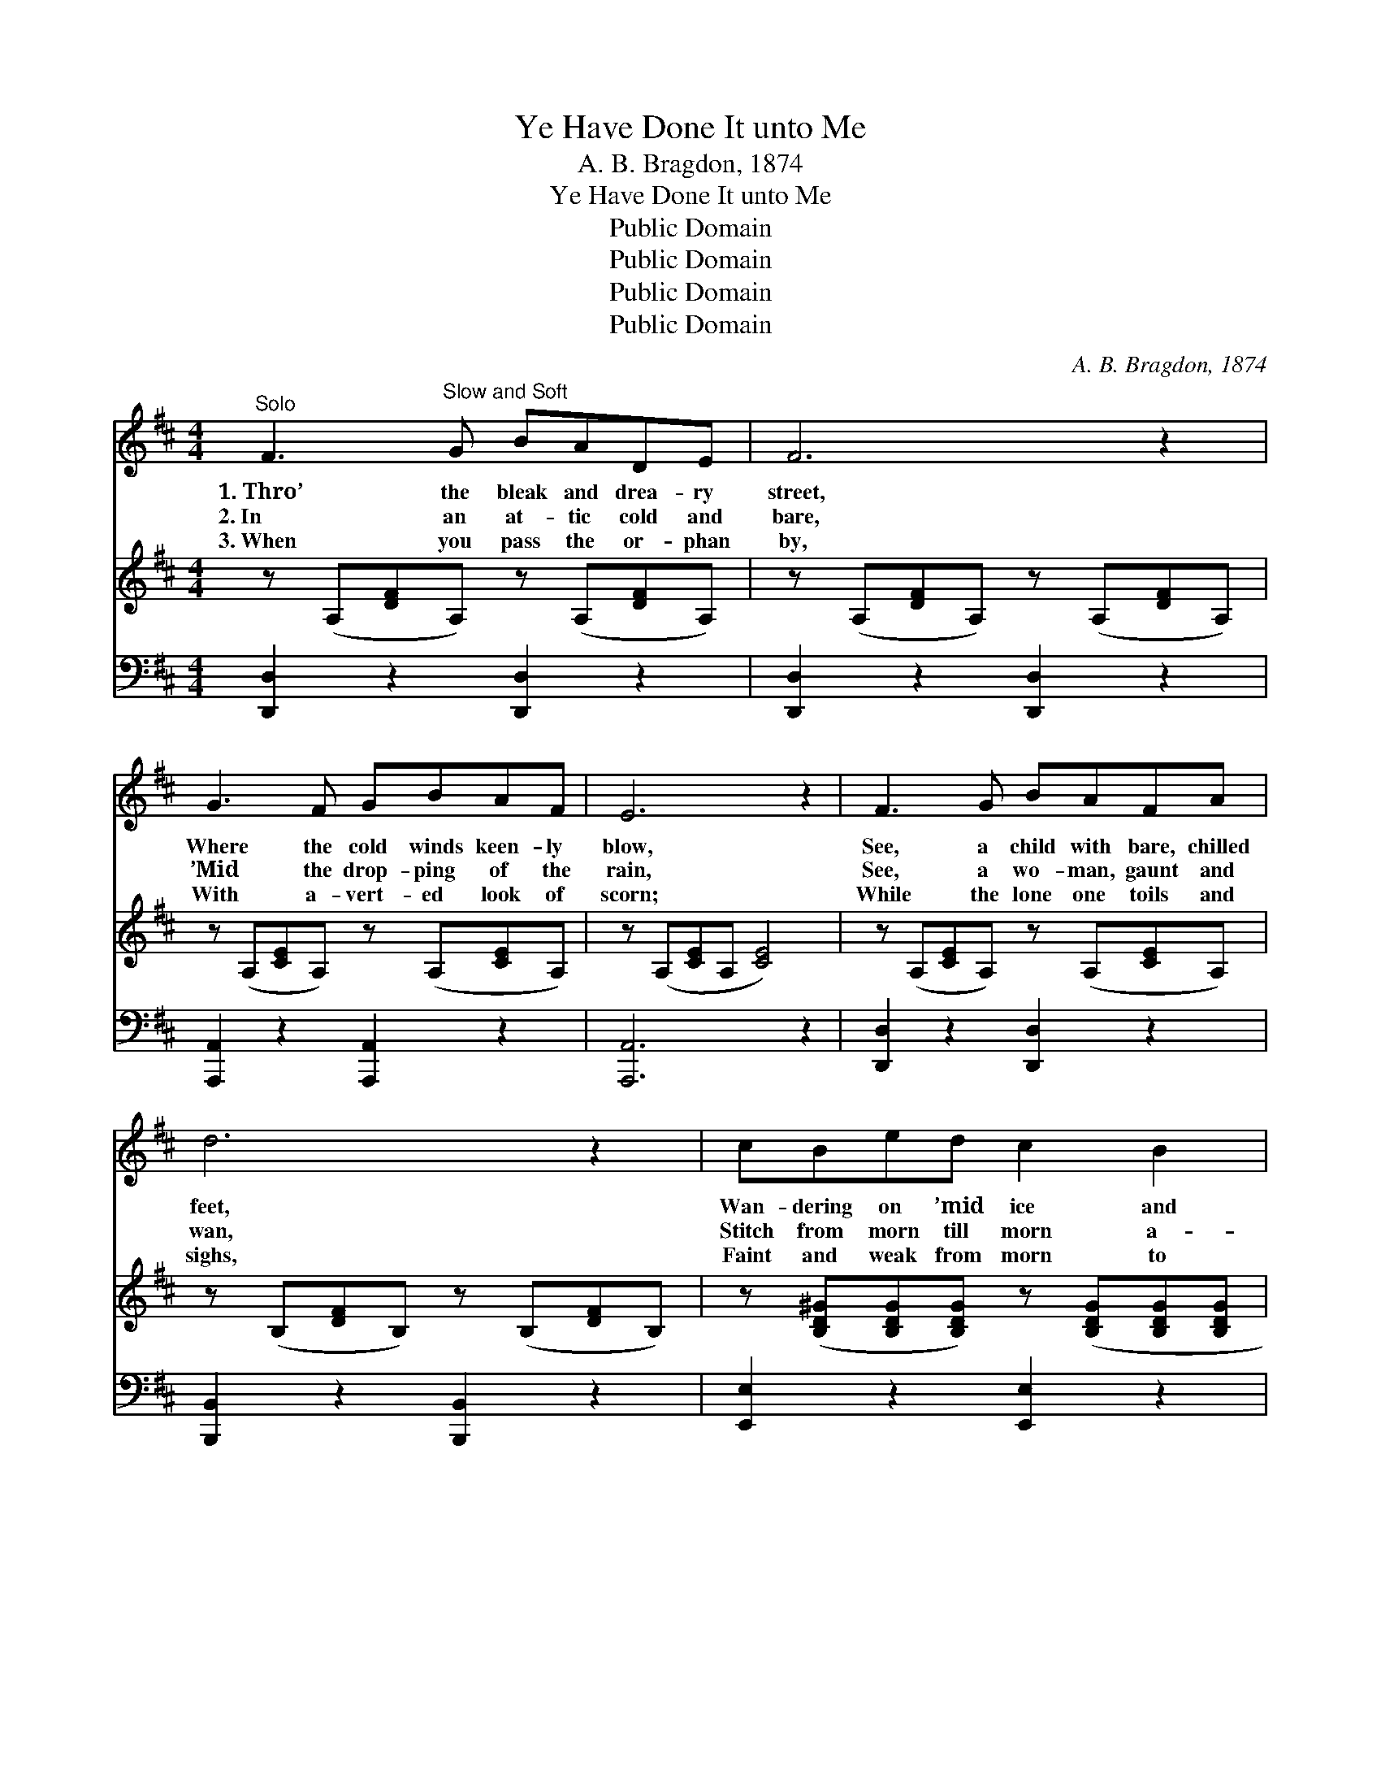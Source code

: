 X:1
T:Ye Have Done It unto Me
T:A. B. Bragdon, 1874
T:Ye Have Done It unto Me
T:Public Domain
T:Public Domain
T:Public Domain
T:Public Domain
C:A. B. Bragdon, 1874
Z:Public Domain
%%score 1 2 3
L:1/8
M:4/4
K:D
V:1 treble 
V:2 treble 
V:3 bass 
V:1
"^Solo" F3"^Slow and Soft" G BADE | F6 z2 | G3 F GBAF | E6 z2 | F3 G BAFA | d6 z2 | cBed c2 B2 | %7
w: 1.~Thro’ the bleak and drea- ry|street,|Where the cold winds keen- ly|blow,|See, a child with bare, chilled|feet,|Wan- dering on ’mid ice and|
w: 2.~In an at- tic cold and|bare,|’Mid the drop- ping of the|rain,|See, a wo- man, gaunt and|wan,|Stitch from morn till morn a-|
w: 3.~When you pass the or- phan|by,|With a- vert- ed look of|scorn;|While the lone one toils and|sighs,|Faint and weak from morn to|
 A6 ||[M:3/4]"^Duet" [DF][EG] | [FA]2 [Fd]2 [Bd][GB] | [FA]4 [Ec][Fd] | [Ge]3 [Gc] [FA][EG] | %12
w: snow;|House- less,|home- less, God’s own|Word Shall its|pre- cious com- fort|
w: gain,|Faint- ing,|fam- ished, Christ- ian|man, Does not|God ap- peal to|
w: morn:|Think, there|soon shall come a|day, When thy|God shall say to|
 [DF]4 [Af][Ge] | [Fd]2 [Ac]2 [GB][Bg] | [Af]4 [Ge][Fd] | [Ec][Fd] [Af]2 [Ge]2 | [Fd]6 |] %17
w: be, “As ye|did it un- to|these, Ye have|done it un- to|Me.”|
w: thee, “As ye|did it un- to|these, Ye have|done it un- to|Me.”|
w: thee, “As ye|did it un- to|these, Ye have|done it un- to|Me.”|
V:2
 z (A,[DF]A,) z (A,[DF]A,) | z (A,[DF]A,) z (A,[DF]A,) | z (A,[CE]A,) z (A,[CE]A,) | %3
 z (A,[CE]A, [CE]4) | z (A,[CE]A,) z (A,[CE]A,) | z (B,[DF]B,) z (B,[DF]B,) | %6
 z ([B,D^G][B,DG][B,DG]) z ([B,DG][B,DG][B,DG] | [CEA]6) ||[M:3/4] z2 | %9
 z ([A,DF] [A,DF][A,DF]) z [B,DG] | z ([G,DF] [G,DF][G,DF]) z [CEG] | %11
 z ([CEG] [CEG][CEG]) z [CEG] | z ([A,DF] [A,DF][A,DF]) z [A,DF] | %13
 z ([A,DF] [A,DF][A,DF]) z [B,DG] | z ([A,DF] [A,DF][A,DF]) z [A,DF] | z A, (DF) ([CEG][A,CE]) | %16
 [A,DF]6 |] %17
V:3
 [D,,D,]2 z2 [D,,D,]2 z2 | [D,,D,]2 z2 [D,,D,]2 z2 | [A,,,A,,]2 z2 [A,,,A,,]2 z2 | [A,,,A,,]6 z2 | %4
 [D,,D,]2 z2 [D,,D,]2 z2 | [B,,,B,,]2 z2 [B,,,B,,]2 z2 | [E,,E,]2 z2 [E,,E,]2 z2 | [A,,,A,,]6 || %8
[M:3/4] z2 | [D,,D,]2 z2 [G,,G,] z | [D,,D,]2 z2 [A,,,A,,] z | [A,,,A,,]2 z2 [A,,,A,,] z | %12
 [D,,D,]2 z2 [D,,D,] z | [D,,D,]2 z2 [G,,,G,,] z | [D,,D,]2 z2 [A,,,A,,] z | [A,,,A,,]6 | %16
 [D,,D,]6 |] %17


